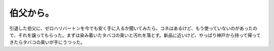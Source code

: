 伯父から。
==========

引退した伯父に、ゼロハリバートンを今でも安く手に入るか聞いてみたら、コネはあるけど、もう使っていないのがあったので、それを譲ってもらった。まずは染み着いたタバコの臭いと汚れを落とす。新品に近いけど、やっぱり神戸から持って帰ってきたらタバコの臭いが手にうつった。






.. author:: default
.. categories:: life,work
.. tags::
.. comments::
